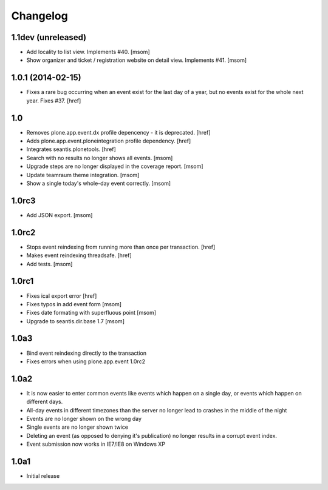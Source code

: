 
Changelog
---------

1.1dev (unreleased)
~~~~~~~~~~~~~~~~~~~

- Add locality to list view. Implements #40.
  [msom]

- Show organizer and ticket / registration website on detail view.
  Implements #41.
  [msom]

1.0.1 (2014-02-15)
~~~~~~~~~~~~~~~~~~

- Fixes a rare bug occurring when an event exist for the last day of a year,
  but no events exist for the whole next year. Fixes #37.
  [href]

1.0
~~~

- Removes plone.app.event.dx profile depencency - it is deprecated.
  [href]

- Adds plone.app.event.ploneintegration profile dependency.
  [href]

- Integrates seantis.plonetools.
  [href]

- Search with no results no longer shows all events.
  [msom]

- Upgrade steps are no longer displayed in the coverage report.
  [msom]

- Update teamraum theme integration.
  [msom]

- Show a single today's whole-day event correctly.
  [msom]

1.0rc3
~~~~~~

- Add JSON export.
  [msom]

1.0rc2
~~~~~~

- Stops event reindexing from running more than once per transaction.
  [href]

- Makes event reindexing threadsafe.
  [href]

- Add tests.
  [msom]

1.0rc1
~~~~~~

- Fixes ical export error
  [href]

- Fixes typos in add event form
  [msom]

- Fixes date formating with superfluous point
  [msom]

- Upgrade to seantis.dir.base 1.7
  [msom]

1.0a3
~~~~~~

- Bind event reindexing directly to the transaction

- Fixes errors when using plone.app.event 1.0rc2

1.0a2
~~~~~~

- It is now easier to enter common events like events which happen on a single
  day, or events which happen on different days.

- All-day events in different timezones than the server no longer lead to
  crashes in the middle of the night

- Events are no longer shown on the wrong day

- Single events are no longer shown twice

- Deleting an event (as opposed to denying it's publication) no longer results
  in a corrupt event index.

- Event submission now works in IE7/IE8 on Windows XP

1.0a1
~~~~~~

- Initial release
